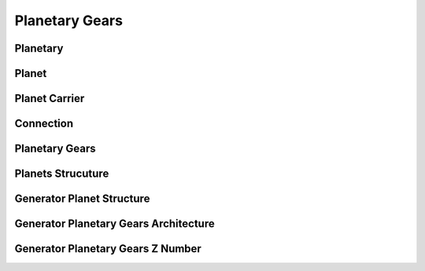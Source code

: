 Planetary Gears
============


Planetary
---------------------

.. seealso::

  .. autoclass:: mechanical_components.planetary_gears.Planetary

Planet
---------------------

.. seealso::

  .. autoclass:: mechanical_components.planetary_gears.Planet

Planet Carrier
---------------------

.. seealso::

  .. autoclass:: mechanical_components.planetary_gears.PlanetCarrier

Connection
---------------------

.. seealso::

  .. autoclass:: mechanical_components.planetary_gears.Connection

Planetary Gears
---------------------

.. seealso::

  .. autoclass:: mechanical_components.planetary_gears.PlanetaryGear
     :members: matrix_position,plot_kinematic_graph,path_planetary_to_planetary,reson_abs,reason,gearing_chain,test_assembly_condition,speed_solve,speed_range,torque_solve

Planets Strucuture
---------------------

.. seealso::

  .. autoclass:: mechanical_components.planetary_gears.PlanetsStructure
     :members: path_planet_to_planet,gearing_chain,plot_kinematic_graph

Generator Planet Structure
---------------------

.. seealso::

  .. autoclass:: mechanical_components.planetary_gears.GeneratorPlanetStructure

Generator Planetary Gears Architecture
---------------------

.. seealso::

  .. autoclass:: mechanical_components.planetary_gears.GeneratorPlanetaryGearsArchitecture

Generator Planetary Gears Z Number
---------------------

.. seealso::

  .. autoclass:: mechanical_components.planetary_gears.GeneratorPlanetaryGearsZNumber


 
